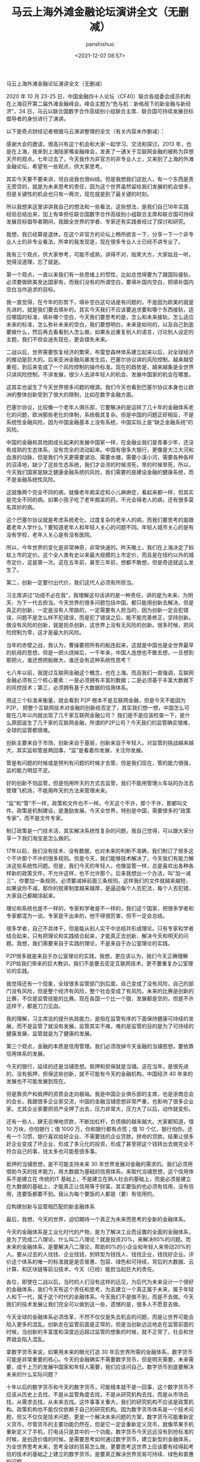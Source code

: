 #+title: 马云上海外滩金融论坛演讲全文（无删减）
#+AUTHOR: panshishuo
#+date: <2021-12-07 08:57>
#+HTML_HEAD: <link rel="stylesheet" type="text/css" href="static/myStyle.css" />
#+HTML_HEAD_EXTRA: <meta charset="utf-8">
#+HTML_HEAD_EXTRA: <script async type="text/javascript" src="https://cdn.rawgit.com/mathjax/MathJax/2.7.1/MathJax.js?config=TeX-AMS-MML_HTMLorMML"></script>

**** 马云上海外滩金融论坛演讲全文（无删减）

2020 年 10 月 23-25 日，中国金融四十人论坛（CF40）联合各组委会成员机构在上海召开第二届外滩金融峰会。峰会主题为“危与机：新格局下的新金融与新经济”。24 日，马云以联合国数字合作高级别小组联合主席、联合国可持续发展目标倡导者的身份进行了演讲。

以下是奇点财经记者根据马云演讲整理的全文（有关内容未作删减）：

感谢大会的邀请，很高兴有这个机会和大家一起学习、交流和探讨。2013 年，也是在上海，我来到上海陆家嘴金融峰会，发表了一通关于互联网金融的被称为异想天开的观点。七年过去了，今天我作为非官方的非专业人士，又来到了上海的外滩金融论坛，希望有一些观点，供大家思考。

其实今天要不要来讲，坦白说我也很纠结。但是我想我们这批人，有一个东西是责无旁贷的，就是为未来思考的责任，因为这个世界虽然留给我们发展的机会很多，但是关键性的机会也只有一两次，现在就是到了最关键的时刻。

所以我想来这里讲讲我自己的想法和一些看法，这些想法，是我们自己16年实践经验总结出来，加上有幸担任联合国数字合作高级别小组联合主席和联合国可持续发展目标倡导者期间，我跟全世界的学者、专家还有实践者经过了探讨和研究。

我想，我已经算是退休，在这个非官方的论坛上畅所欲言一下，分享一下一个非专业人士的非专业看法，所幸的我发现是，现在很多专业人士已经不讲专业了。

我有三个观点，供大家参考，可能不成熟，讲得不对，贻笑大方，大家姑且一听，觉得没道理，忘了就是。

第一个观点，一直以来我们有一些思维上的惯性，比如总觉得要为了跟国际接轨，必须要做欧美发达国家有，而我们没有的所谓空白，要填补国内空白，把填补国内空白当作追求的目标。

我一直觉得，在今年的形势下，填补空白这句话是有问题的，不是因为欧美的就是先进的，就是我们要去填补的。其实今天我们不应该要追求要和哪个东西接轨，适应哪国的标准，填补哪个空白，今天我们要思考的是，怎么和未来接轨，怎么适应未来的标准，怎么弥补未来的空白，我们要想明白，未来是如何的，以及自己到底要做什么，然后再去看看别人怎么做，如果永远重复别人的语言，讨论别人设定的主题，我们不但会迷失现在，更会错失未来。

二战以后，世界需要恢复经济的繁荣，布雷登森林体系建立起来以后，对全球经济的推动是巨大的。后来亚洲金融风暴发生后，巴塞尔协议讲的风险控制，越来越受重视，到后来变成了一个风险控制的操作标准。现在的趋势是，越来越象是全世界只讲风险控制，不讲发展，很少人去讲年轻人的机会、发展中国家的机会在哪里。

这其实也诞生了今天世界很多问题的根源。我们今天也看到巴塞尔协议本身也让欧洲的整体创新受到了很大的限制，比如在数字金融方面。

巴塞尔协议，比较像一个老年人俱乐部，它要解决的是运转了几十年的金融体系老化的问题，欧洲那些老化的体制，系统极其复杂。但是中国的问题正好相反，不是系统性金融风险，因为中国金融基本上没有系统，中国实际上是“缺乏金融系统”的风险。

中国的金融和其他刚成长起来的发展中国家一样，在金融业我们是青春少年，还没有成熟的生态体系，没有完全的流动起来。中国有很多大银行，更像是大江大河和血液的动脉，但是我们今天更需要湖泊、需要水塘，需要小溪小河，需要各种各样的沼泽地，缺少了这些生态系统，我们才会涝的时候涝死，旱的时候旱死，所以，今天我们国家是缺乏健康金融系统的风险，我们需要的是建设金融的健康系统，而不是金融系统性风险。

这就像两个完全不同的病，就像老年痴呆症和小儿麻痹症，看起来都一样，但其实是完全不同的病。如果小孩子吃了老年痴呆的药，不光会得老人的病，还有很多莫名其妙的病。

这个巴塞尔协议就是考虑系统老化、过度复杂的老年人的病，而我们要思考的是跟着老年人学什么？要知道老年人和年轻人关心的问题不同。年轻人城市关心的是有没有学校，老年人关心是有没有医院。

所以，今年世界的变化是非常神奇，非常快速的。昨天晚上，我们在上海决定了蚂蚁上市的定价。这个全人类有史以来最大规模的上市定价，而且是在纽约以外的城市定价，这是第一次。这在五年前，甚至三年前，想都不敢想，但是奇迹就这么发生了。

第二，创新一定要付出代价，我们这代人必须有所担当。

习主席讲过“功成不必在我”，我理解这句话讲的是一种责任，讲的是为未来、为明天、为下一代去担当。今天世界的很多问题包括中国，都只能用创新去解决。但是真正的创新，一定是没有人带路的，一定需要有人担当的，因为创新一定会犯错误，问题不是怎么样不犯错误，而是犯了错误之后，能不能完善修正，坚持创新。做没有风险的创新，就是扼杀创新，这世界上没有无风险的创新。很多时候，把风险控制为零，这才是最大的风险。

当年的赤壁之战，我认为，曹操要把所有的船连起来，这就是中国也是全世界最早的航母的思想，但是一把火烧掉后，一千年来，中国人连想也不敢去想，一旦想到那把火，谁还想把船做大，谁还会有这种系统性思考？

七八年以前，我提过互联网金融这个概念，也在上海。而且我们一直强调，互联网金融必须有三个核心要素：一是必须拥有丰富的数据；二是必须基于丰富大数据下的风控技术；第三，必须拥有基于大数据的信用体系。

用这三个标准来衡量，就会看到 P2P 根本不是互联网金融，但是今天不能因为 P2P， 把整个互联网技术对金融的创新给否定了，其实我们想一想，中国怎么可能在几年以内就出现了几千家互联网金融公司？ 我们是不是应该检查一下，是什么原因诞生了几千家的互联网金融，所谓的P2P公司？今天我们的监管确实很难，全球的监管都很难。

创新主要来自于市场，创新来自于基层，创新来自于年轻人。对监管的挑战越来越大，其实监和管是两回事，“监”是看着你发展，关注你发展。

管是有问题的时候或是预判有问题的时候才去管，但是我们现在，管的能力很强，监的能力明显不足。

好的创新不怕监管，但是怕用昨天的方式去监管，我们不能用管理火车站的办法去管理飞机场，不能用昨天的方法来管理未来。

“监”和“管”不一样，政策和文件也不一样。今天这个不许，那个不许，那都叫文件。政策是机制建设，是激励发展。今天全世界，特别是中国，需要很多的“政策专家”，而不是文件专家。

制订政策是一门技术活，其实解决系统性复杂的问题，我自己觉得，可以跟大家分享一下我们淘宝是怎么做的。

17年以前，我们没有技术、没有数据，也对未来的判断不准确，我们制订了很多这个不许那个不许的很多规则。但是今天，我们能够技术解决了，今天我们有能力解决这些系统性问题。但是，我们今天的年轻人，也像监管一样，总是喜欢出各种各样新的政策文件，不允许这样，也不允许那个。后来我想出一个办法，叫“加一减三”，你要加一条规则，必须要减掉前面三条规则。这样我们的文件就越来越短，如果说你不减，那你的规章制度越来越厚，是逼迫每个人去犯法，每个人去犯错，大家自己都糊涂起来。

理论和系统也是不一样的，专家和学者是不一样的，我们这个国家，把很多学者和专家都混为一谈。专家是干出来的，他干得很厉害，但不一定会总结。

很多学者，自己不具体干，但是能从别人实干中总结并形成理论。只有专家和学者结合起来，只有把理论和实践结合起来，才能真正去创新、解决今天和明天的问题。我想，我们需要来自于实践的理论，不是来自于办公室理论的实践。

P2P很多就是来自于办公室理论的实践，我想，更应该认为，我们今天正确理解P2P给我们带来的巨大教训，我们不是要去否定互联网技术，更不要重复办公室理论的实践。

我觉得还有一个现象，全球很多监管部门到后面，自己变成了没有风险，自己的部门没有风险，但是整个经济有风险，整个社会变成了有风险。未来的比赛是创新的比赛，不仅是监管技能的比赛。现在各国一个比一个狠，发展都是空的，但是不许这样干，都是刀刀见血。

我的理解，习主席说的提升执政能力，是指在监管有序的下面保持健康可持续的发展，而不是监管了就没有发展。监管其实不难，难的是监管的目的是为了可持续的健康发展，监管就是为了健康的发展。

第三个观点，金融的本质是信用管理。我们必须改掉今天金融的当铺思想，要依靠信用体系的发展。

今天的银行，延续的还是当铺思想。抵押和担保就是当铺。这在当年，是很先进的，没有抵押，担保这些创新，就不可能有今天的金融机构，中国经济 40 年来的发展也不可能发展到现在。

但是靠资产和抵押的资质会走向极端。我是中国企业俱乐部的主席，也是浙商总会的会长，我跟很多企业家交流，中国的金融当铺思想非常严重，也影响了很多企业家。尤其企业家要把资产全押了出去，压力非常大，压力大了以后，动作就变形。

还有一些人，肆无忌惮地贷款，不断加杠杆，负债搞的越来越大。大家都知道，借 10 万块，你怕银行；借 1000 万，你和银行都有点慌；借 10 个亿，银行怕你。还有一个习惯，银行喜欢给好企业、不需要钱的企业贷款，拼命的贷款。结果让很多好企业变成了坏企业，形成了多元化的投资，形成了甚至把这个钱转出去做完全不符合自己的事，钱太多也可能惹很多事。

抵押的当铺思想，是不可能支持未来 30 年世界发展对金融的需求的。我们必须用借助今天的技术能力，用大数据为基础的信用体系，来取代当铺思想，这个信用体系不是建立在 传统的IT 基础上，不是建立在熟人社会的基础上，而是必须是建立在大数据的基础上，才能真正让信用等于财富。其实要饭的也必须有信用，没有信用，连要饭都要不到。我认为每个要饭的人都是（要）有信用的。

应构建创新与监管相匹配的新金融体系

最后，我想，今天的世界，迫切期待一个真正为未来而思考的全新的金融体系。

今天的金融体系是工业化时代的产物，是为了解决工业而设置的全面的金融体系，是为了完成二八理论。什么叫二八理论？就是投资20%，来解决80%的问题。而未来的金融体系，是要解决八二理论，帮助80%的小企业和年轻人来带动20%的人。要从过去的人找钱、企业找钱，到转型为钱找人、钱找企业，钱找好企业。评价这个体系的唯一的标准就是是否普惠、包容、绿色和可持续，背后的大数据、云计算、和区块链等前沿技术，今天（已经）能担当起巨大的责任。

各位，即使在二战以后，当时的人们没有这样的远见，为后代为未来设计一个很好的金融体系，我们今天有这个责任和思考，为去建立一个真正属于未来，属于年轻人和下一代，属于这个时代的金融体系。今天我们不是做不到，而是不去做。今天我们的技术发展让我们完全可以做到这一些，遗憾的是，很多人不愿意去做。

今天全球的金融体系必须改革，不然不仅仅是失去机会的问题，而是让世界可能会陷入更多的混乱。创新走在监管前面是正常的，但是当创新远远地走在监管前面的时候，当创新的丰富度和深度远远超过监管的想象的时候，就不正常了，社会和世界就会陷入混乱。

拿数字货币来说，如果用未来的眼光打造 30 年后世界所需的金融体系，数字货币可能是非常重要的核心。今天的金融确实不需要数字货币，但是明天需要，未来需要，成千上万的发展中国家和年轻人需要，我们应该问自己，数字货币到底要解决未来的什么实际问题？

十年以后的数字货币和今天的数字货币，可能根本就不是一回事，这个数字货币不应该从历史上去找，不是从监管角度去找，不是从研究机构去找，而是从市场去找，从需求去找，从未来去找。这件事事关重大，我们的研究机构不应该是政策机构。政策机构也不能仅仅依赖于自己的研究机构。因为数字货币体系是一个技术问题，但又不仅仅是技术问题，更是一个解决未来问题的方案，数字货币可能重新定义货币，尽管货币的主要功能仍然在，但是它一定会重新定义货币，就像苹果手机重新定义了手机，打电话只是其中的一个功能。数字货币今天远远没有到抢标准的时候，是创造价值的时候，是需要思考如何通过数字货币，建立新型的金融体系，为全世界思考未来，思考全球的贸易怎么做，更要思考这世界上应该要有经得起考验的技术的基础之上建立的数字货币。是要真正解决世界贸易可持续、绿色和普惠的问题。

所以，最后我想说，今天人类社会到了最关键的时刻，千万不要小看这场疫情，这场疫情是倒逼人类社会进步的力量，它不亚于二战。

从金融本身来说，从美国不断地向世界各国，特别是向华尔街不断输入大量现金，各国都在跟随其后，大家想过后面的结果会怎么样没有，它所带来的巨大的影响，远远超过我们今天讨论的技术层面的问题。

我们对今天世界上很多的组织机构，不要简单的去反对它，而是一起重新思考他今天的价值，无论是联合国，WTO，还是 WHO，这些组织确实存在着很多问题。这些组织我都打过交道，工作过，合作过，但是消灭这些组织并不解决问题，我们应该考虑这些组织应该如何面向未来，如何改革，如何重新思考定位。

新金融体系是未来的方向，不管我们高兴不高兴，它一定会起来，不管我们做不做，一定会有人去做。未来，我相信，改革是要付出牺牲的，是要付出代价的，我们这一代人要做这样的改革，可能下一代人才能看到，我们可能是负重前行的一个人，这是历史的机遇，也是历史的责任。过去16年，蚂蚁金服一直围绕着绿色、可持续和普惠发展。如果绿色、可持续和普惠包容的金融是错误的话，我们（也）将会一错再错，一错到底。
